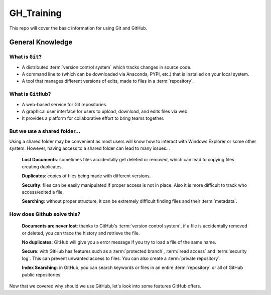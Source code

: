 ===========
GH_Training
===========

.. image:: https://img.shields.io/github/repo-size/coatk1/GH_Training?style=plastic
 :target: GitHub repo size

This repo will cover the basic information for using Git and GitHub.

General Knowledge
=================

What is ``Git``?
----------------
* A distributed :term:`version control system` which tracks changes in source code.
* A command line to (which can be downloaded via Anaconda, PYPI, etc.) that is installed on your local system.
* A tool that manages different versions of edits, made to files in a :term:`repository`.

What is ``GitHub``?
-------------------
* A web-based service for Git repositories.
* A graphical user interface for users to upload, download, and edits files via web.
* It provides a platform for collaborative effort to bring teams together.

But we use a shared folder...
-----------------------------
Using a shared folder may be convenient as most users will know how to interact with Windows Explorer or some other system.
However, having access to a shared folder can lead to many issues...

    **Lost Documents**: sometimes files accidentally get deleted or removed, which can lead to copying files creating duplicates.
    
    **Duplicates**: copies of files being made with different versions.

    **Security**: files can be easily manipulated if proper access is not in place. Also it is more difficult to track who access/edited a file.

    **Searching**: without proper structure, it can be extremely difficult finding files and their :term:`metadata`.

How does Github solve this?
---------------------------

    **Documents are never lost**: thanks to GitHub's :term:`version control system`, if a file is accidentally removed or deleted, you can trace the history and retrieve the file.

    **No duplicates**: GitHub will give you a error message if you try to load a file of the same name.
    
    **Secure**: with GitHub has features such as a :term:`protected branch`, :term:`read access` and :term:`security log`. This can prevent unwanted access to files. You can also create a :term:`private repository`.
    
    **Index Searching**: in GitHub, you can search keywords or files in an entire :term:`repository` or all of GitHub public repositories.

Now that we covered why should we use GitHub, let's look into some features GitHub offers.


